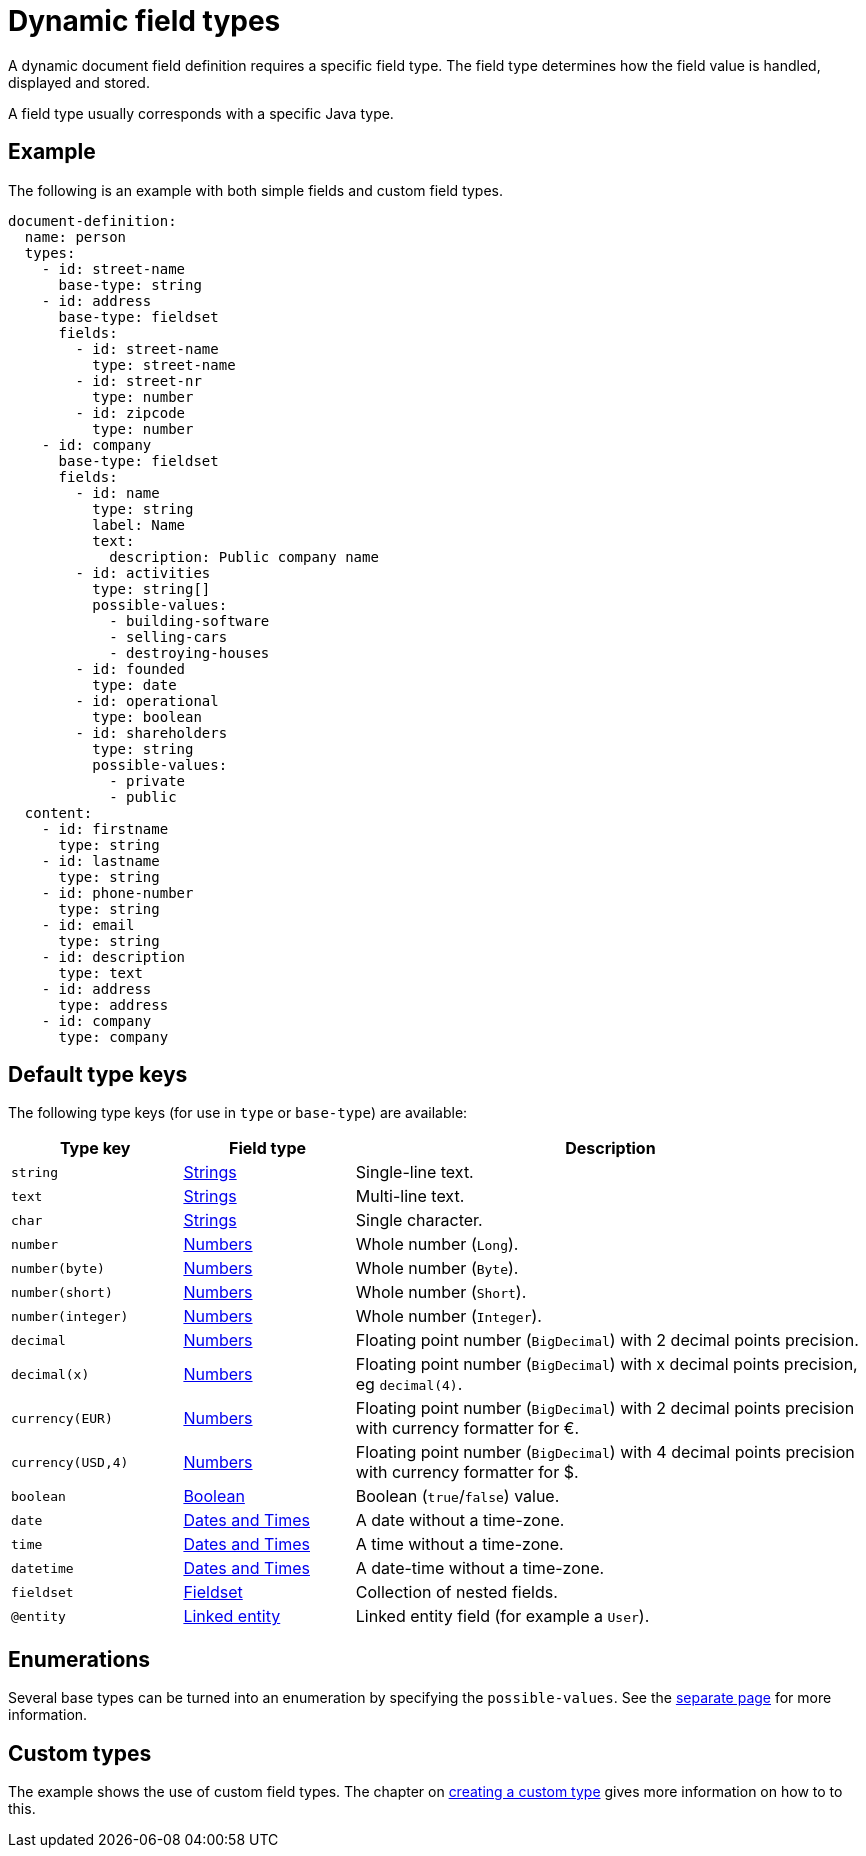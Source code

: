 = Dynamic field types

A dynamic document field definition requires a specific field type.
The field type determines how the field value is handled, displayed and stored.

A field type usually corresponds with a specific Java type.

== Example

The following is an example with both simple fields and custom field types.

[source,yaml]
----
document-definition:
  name: person
  types:
    - id: street-name
      base-type: string
    - id: address
      base-type: fieldset
      fields:
        - id: street-name
          type: street-name
        - id: street-nr
          type: number
        - id: zipcode
          type: number
    - id: company
      base-type: fieldset
      fields:
        - id: name
          type: string
          label: Name
          text:
            description: Public company name
        - id: activities
          type: string[]
          possible-values:
            - building-software
            - selling-cars
            - destroying-houses
        - id: founded
          type: date
        - id: operational
          type: boolean
        - id: shareholders
          type: string
          possible-values:
            - private
            - public
  content:
    - id: firstname
      type: string
    - id: lastname
      type: string
    - id: phone-number
      type: string
    - id: email
      type: string
    - id: description
      type: text
    - id: address
      type: address
    - id: company
      type: company
----

== Default type keys

The following type keys (for use in `type` or `base-type`) are available:

[cols="1,1,3"]
|===
|Type key |Field type |Description

|`string`
|xref:field-types/string.adoc[Strings]
|Single-line text.

|`text`
|xref:field-types/string.adoc[Strings]
|Multi-line text.

|`char`
|xref:field-types/string.adoc[Strings]
|Single character.

|`number`
|xref:field-types/number.adoc[Numbers]
|Whole number (`Long`).

|`number(byte)`
|xref:field-types/number.adoc[Numbers]
|Whole number (`Byte`).


|`number(short)`
|xref:field-types/number.adoc[Numbers]
|Whole number (`Short`).


|`number(integer)`
|xref:field-types/number.adoc[Numbers]
|Whole number (`Integer`).

|`decimal`
|xref:field-types/number.adoc[Numbers]
|Floating point number (`BigDecimal`) with 2 decimal points precision.

|`decimal(x)`
|xref:field-types/number.adoc[Numbers]
|Floating point number (`BigDecimal`) with x decimal points precision, eg `decimal(4)`.

|`currency(EUR)`
|xref:field-types/number.adoc[Numbers]
|Floating point number (`BigDecimal`) with 2 decimal points precision with currency formatter for €.

|`currency(USD,4)`
|xref:field-types/number.adoc[Numbers]
|Floating point number (`BigDecimal`) with 4 decimal points precision with currency formatter for $.

|`boolean`
|xref:field-types/boolean.adoc[Boolean]
|Boolean (`true`/`false`) value.

|`date`
|xref:field-types/date.adoc[Dates and Times]
|A date without a time-zone.

|`time`
|xref:field-types/date.adoc[Dates and Times]
|A time without a time-zone.

|`datetime`
|xref:field-types/date.adoc[Dates and Times]
|A date-time without a time-zone.

|`fieldset`
|xref:field-types/fieldset.adoc[Fieldset]
|Collection of nested fields.

|`@entity`
|xref:field-types/linked-entity.adoc[Linked entity]
|Linked entity field (for example a `User`).

|===

== Enumerations

Several base types can be turned into an enumeration by specifying the `possible-values`.
See the xref:field-types/enumeration.adoc[separate page] for more information.

== Custom types

The example shows the use of custom field types.
The chapter on xref:definitions/creating-a-type-definition.adoc[creating a custom type] gives more information on how to to this.